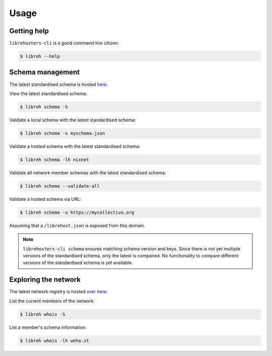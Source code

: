 *****
Usage
*****

Getting help
------------

``librehosters-cli`` is a good command line citizen:

.. code-block:: bash

    $ libreh --help

Schema management
-----------------

The latest standardised schema is hosted `here`_. 

View the latest standardised schema:

.. code-block:: bash

    $ libreh schema -S 

Validate a local schema with the latest standardised schema:

.. code-block:: bash

    $ libreh schema -s myschema.json

Validate a hosted schema with the latest standardised schema:

.. code-block:: bash

    $ libreh schema -lh nixnet 

Validate all network member schemas with the latest standardised schema:

.. code-block:: bash

    $ libreh schema --validate-all 

Validate a hosted schema via URL:

.. code-block:: bash

    $ libreh schema -u https://mycollective.org 

Assuming that a ``/librehost.json`` is exposed from this domain.

.. note::

    ``librehosters-cli schema`` ensures matching schema version and keys. Since
    there is not yet multiple versions of the standardised schema, only the
    latest is compaired. No functionality to compare different versions of the
    standardised schema is yet available.

.. _here: https://lab.libreho.st/librehosters/librehost-api/raw/master/librehost.json

Exploring the network
---------------------

The latest network registry is hosted `over here`_. 

List the current members of the network:

.. code-block:: bash

    $ libreh whois -S

List a member's schema information:

.. code-block:: bash

    $ libreh whois -lh weho.st

.. _over here: https://libreho.st/directory.json
